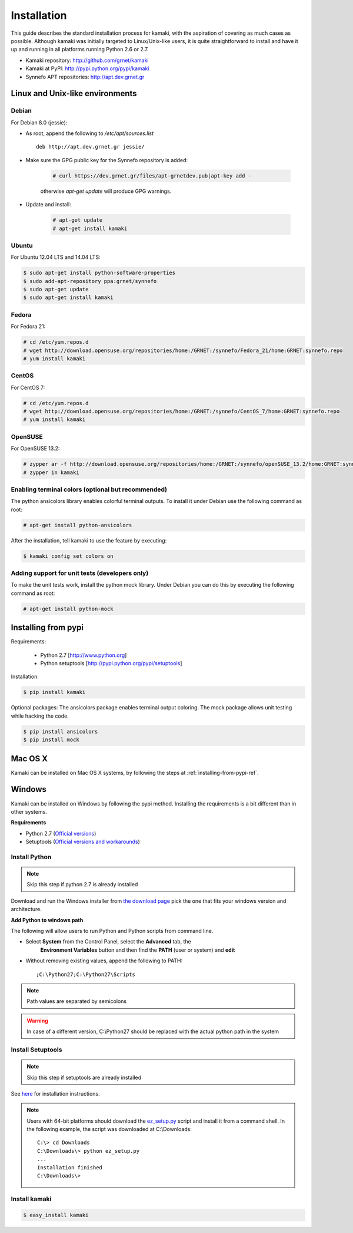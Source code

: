 Installation
============

This guide describes the standard installation process for kamaki, with the
aspiration of covering as much cases as possible. Although kamaki was initially
targeted to Linux/Unix-like users, it is quite straightforward to install and
have it up and running in all platforms running Python 2.6 or 2.7.


* Kamaki repository: `http://github.com/grnet/kamaki <http://github.com/grnet/kamaki>`_

* Kamaki at PyPI: `http://pypi.python.org/pypi/kamaki <https://pypi.python.org/pypi/kamaki>`_

* Synnefo APT repositories: `http://apt.dev.grnet.gr <http://apt.dev.grnet.gr>`_

Linux and Unix-like environments
--------------------------------

Debian
^^^^^^

For Debian 8.0 (jessie):

* As root, append the following to */etc/apt/sources.list* ::

    deb http://apt.dev.grnet.gr jessie/

* Make sure the GPG public key for the Synnefo repository is added:

    .. code-block:: console

        # curl https://dev.grnet.gr/files/apt-grnetdev.pub|apt-key add -

    otherwise *apt-get update* will produce GPG warnings.

* Update and install:

    .. code-block:: console

        # apt-get update
        # apt-get install kamaki

Ubuntu
^^^^^^

For Ubuntu 12.04 LTS and 14.04 LTS:

.. code-block:: console

    $ sudo apt-get install python-software-properties
    $ sudo add-apt-repository ppa:grnet/synnefo
    $ sudo apt-get update
    $ sudo apt-get install kamaki

Fedora
^^^^^^

For Fedora 21:

.. code-block:: console

    # cd /etc/yum.repos.d
    # wget http://download.opensuse.org/repositories/home:/GRNET:/synnefo/Fedora_21/home:GRNET:synnefo.repo
    # yum install kamaki

CentOS
^^^^^^

For CentOS 7:

.. code-block:: console

    # cd /etc/yum.repos.d
    # wget http://download.opensuse.org/repositories/home:/GRNET:/synnefo/CentOS_7/home:GRNET:synnefo.repo
    # yum install kamaki

OpenSUSE
^^^^^^^^

For OpenSUSE 13.2:

.. code-block:: console

    # zypper ar -f http://download.opensuse.org/repositories/home:/GRNET:/synnefo/openSUSE_13.2/home:GRNET:synnefo.repo
    # zypper in kamaki


.. _installing-from-pypi-ref:


Enabling terminal colors (optional but recommended)
^^^^^^^^^^^^^^^^^^^^^^^^^^^^^^^^^^^^^^^^^^^^^^^^^^^

The python ansicolors library enables colorful terminal outputs. To
install it under Debian use the following command as root:

.. code-block:: console

    # apt-get install python-ansicolors

After the installation, tell kamaki to use the feature by executing:

.. code-block:: console

    $ kamaki config set colors on

Adding support for unit tests (developers only)
^^^^^^^^^^^^^^^^^^^^^^^^^^^^^^^^^^^^^^^^^^^^^^^

To make the unit tests work, install the python mock library. Under Debian you
can do this by executing the following command as root:

.. code-block:: console

    # apt-get install python-mock


Installing from pypi
--------------------

Requirements:

 * Python 2.7 [http://www.python.org]
 * Python setuptools [http://pypi.python.org/pypi/setuptools]

Installation:

.. code-block:: console

    $ pip install kamaki

Optional packages:
The ansicolors package enables terminal output coloring. The mock package
allows unit testing while hacking the code.

.. code-block:: console

    $ pip install ansicolors
    $ pip install mock

Mac OS X
--------

Kamaki can be installed on Mac OS X systems, by following the steps
at :ref:`installing-from-pypi-ref`.

Windows
-------

Kamaki can be installed on Windows by following the pypi method. Installing the
requirements is a bit different than in other systems. 

**Requirements**

* Python 2.7 (`Official versions <http://www.python.org/download>`_)

* Setuptools (`Official versions and workarounds <http://pypi.python.org/pypi/setuptools>`_)

Install Python
^^^^^^^^^^^^^^

.. note:: Skip this step if python 2.7 is already installed

Download and run the Windows installer from
`the download page <http://www.python.org/download>`_
pick the one that fits your windows version and architecture.

**Add Python to windows path**

The following will allow users to run Python and Python scripts from command
line.

* Select **System** from the Control Panel, select the **Advanced** tab, the
    **Environment Variables** button and then find the **PATH** (user or
    system) and **edit**

* Without removing existing values, append the following to PATH::

    ;C:\Python27;C:\Python27\Scripts

.. note:: Path values are separated by semicolons

.. warning:: In case of a different version, C:\\Python27 should be replaced
    with the actual python path in the system

Install Setuptools
^^^^^^^^^^^^^^^^^^

.. note:: Skip this step if setuptools are already installed

See `here <http://pypi.python.org/pypi/setuptools>`_ for installation
instructions.

.. note:: Users with 64-bit platforms should download the
    `ez_setup.py <https://bootstrap.pypa.io/ez_setup.py>`_ script and install
    it from a command shell. In the following example, the script was
    downloaded at C:\\Downloads::

        C:\> cd Downloads
        C:\Downloads\> python ez_setup.py
        ...
        Installation finished
        C:\Downloads\>

Install kamaki
^^^^^^^^^^^^^^

.. code-block:: console

    $ easy_install kamaki
